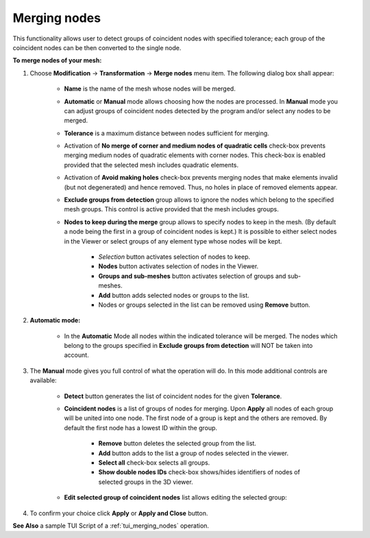.. _merging_nodes_page:

*************
Merging nodes
*************

This functionality allows user to detect groups of coincident nodes with specified tolerance; each group of the coincident nodes can be then converted to the single node.

.. image:: ../images/mergenodes_ico.png
	:align: center

.. centered::
	"Merge nodes menu button"

**To merge nodes of your mesh:**

#. Choose **Modification** -> **Transformation** -> **Merge nodes** menu item. The following dialog box shall appear:

	.. image:: ../images/mergenodes_auto.png
		:align: center

	* **Name** is the name of the mesh whose nodes will be merged.
	* **Automatic** or **Manual** mode allows choosing how the nodes are processed. In **Manual** mode you can adjust groups of coincident nodes detected by the program and/or select any nodes to be merged.
	* **Tolerance** is a maximum distance between nodes sufficient for merging.
	* Activation of **No merge of corner and medium nodes of quadratic cells** check-box prevents merging medium nodes of quadratic elements with corner nodes. This check-box is enabled provided that the selected mesh includes quadratic elements.
	* Activation of **Avoid making holes** check-box prevents merging nodes that make elements invalid (but not degenerated) and hence removed. Thus, no holes in place of removed elements appear. 
	* **Exclude groups from detection** group allows to ignore the nodes which belong to the specified mesh groups. This control is active provided that the mesh includes groups.
	* **Nodes to keep during the merge** group allows to specify nodes to keep in the mesh. (By default a node being the first in a group of coincident nodes is kept.) It is possible to either select nodes in the Viewer or select groups of any element type whose nodes will be kept.
  
		* *Selection* button activates selection of nodes to keep.
		* **Nodes** button activates selection of nodes in the Viewer.
		* **Groups and sub-meshes** button activates selection of groups and sub-meshes.
		* **Add** button adds selected nodes or groups to the list.
		* Nodes or groups selected in the list can be removed using **Remove** button.

#. **Automatic mode:**

	* In the **Automatic** Mode all nodes within the indicated tolerance will be merged. The nodes which belong to the groups specified in **Exclude groups from detection** will NOT be taken into account.

#. The **Manual** mode gives you full control of what the operation will do. In this mode additional controls are available:

	* **Detect** button generates the list of coincident nodes for the given **Tolerance**.
	* **Coincident nodes** is a list of groups of nodes for merging. Upon **Apply** all nodes of each group will be united into one node. The first node of a group is kept and the others are removed. By default the first node has a lowest ID within the group.

		* **Remove** button deletes the selected group from the list.
		* **Add** button adds to the list a group of nodes selected in the viewer.
		* **Select all** check-box selects all groups.
		* **Show double nodes IDs** check-box shows/hides identifiers of nodes of selected groups in the 3D viewer.

	.. image:: ../images/mergenodes.png
		:align: center


	* **Edit selected group of coincident nodes** list allows editing the selected group:
    
	.. image:: ../images/add.png
		:align: center

	.. centered::
		adds to the group the nodes selected in the viewer.
    
	.. image:: ../images/remove.png
		:align: center

	.. centered::
		removes from the group the selected nodes.
    
	.. image:: ../images/sort.png
		:align: center

	.. centered::
		moves the selected node to the first position in the group in order to keep it in the mesh.

#. To confirm your choice click **Apply** or **Apply and Close** button.

.. image:: ../images/merging_nodes1.png 
	:align: center

.. centered::
	 The initial object. Nodes 25, 26 and 5 are added to **Nodes to keep during the merge** group.

.. image:: ../images/merging_nodes2.png
	:align: center

.. centered::
	The object has been merged


**See Also** a sample TUI Script of a :ref:`tui_merging_nodes` operation.  


